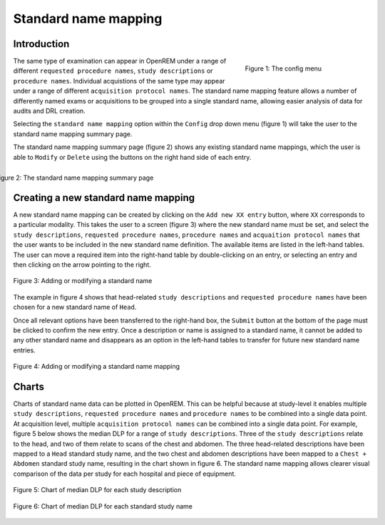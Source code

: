 #####################
Standard name mapping
#####################

************
Introduction
************

.. figure:: img/ConfigMenu.png
   :figwidth: 30%
   :align: right
   :alt: The OpenREM config menu
   :target: _images/ConfigMenu.png

   Figure 1: The config menu

The same type of examination can appear in OpenREM under a range of different ``requested procedure names``,
``study descriptions`` or ``procedure names``. Individual acquistions of the same type may appear under a range of
different ``acquisition protocol names``. The standard name mapping feature allows a number of differently named exams
or acquisitions to be grouped into a single standard name, allowing easier analysis of data for audits and DRL creation.

Selecting the ``standard name mapping`` option within the ``Config`` drop down menu (figure 1) will take the user to
the standard name mapping summary page.

The standard name mapping summary page (figure 2) shows any existing standard name mappings, which the user is able to
``Modify`` or ``Delete`` using the buttons on the right hand side of each entry.

.. figure:: img/standard_name_mapping_summary.png
   :figwidth: 100%
   :align: right
   :alt: The standard name mapping summary page
   :target: _images/standard_name_mapping_summary.png

   Figure 2: The standard name mapping summary page

************************************
Creating a new standard name mapping
************************************

A new standard name mapping can be created by clicking on the ``Add new XX entry`` button, where ``XX`` corresponds to a
particular modality. This takes the user to a screen (figure 3) where the new standard name must be set, and select the
``study descriptions``, ``requested procedure names``, ``procedure names`` and ``acquaition protocol names`` that the
user wants to be included in the new standard name definition. The available items are listed in the left-hand tables.
The user can move a required item into the right-hand table by double-clicking on an entry, or selecting an entry and
then clicking on the arrow pointing to the right.

.. figure:: img/standard_name_mapping_add.png
   :figwidth: 100%
   :align: center
   :alt: Adding or modifying a standard name
   :target: _images/standard_name_mapping_add.png

   Figure 3: Adding or modifying a standard name


The example in figure 4 shows that head-related ``study descriptions`` and ``requested procedure names`` have been
chosen for a new standard name of ``Head``.

Once all relevant options have been transferred to the right-hand box, the ``Submit`` button at the bottom of the page
must be clicked to confirm the new entry. Once a description or name is assigned to a standard name, it cannot be added
to any other standard name and disappears as an option in the left-hand tables to transfer for future new standard name
entries.

.. figure:: img/standard_name_mapping_adding.png
   :figwidth: 100%
   :align: center
   :alt: Mapping a new standard name
   :target: _images/standard_name_mapping_adding.png

   Figure 4: Adding or modifying a standard name mapping

******
Charts
******

Charts of standard name data can be plotted in OpenREM. This can be helpful because at study-level it enables multiple
``study descriptions``, ``requested procedure names`` and ``procedure names`` to be combined into a single data point.
At acquisition level, multiple ``acquisition protocol names`` can be combined into a single data point. For example,
figure 5 below shows the median DLP for a range of ``study descriptions``. Three of the ``study descriptions`` relate
to the head, and two of them relate to scans of the chest and abdomen. The three head-related descriptions have been
mapped to a ``Head`` standard study name, and the two chest and abdomen descriptions have been mapped to a
``Chest + Abdomen`` standard study name, resulting in the chart shown in figure 6. The standard name mapping allows
clearer visual comparison of the data per study for each hospital and piece of equipment.

.. figure:: img/ChartCTStudyDescriptionDLPMedian.png
   :figwidth: 100%
   :align: center
   :alt: Chart of median DLP for each study description
   :target: _images/ChartCTStudyDescriptionDLPMedian.png

   Figure 5: Chart of median DLP for each study description


.. figure:: img/ChartCTStudyDescriptionDLPMedianStdName.png
   :figwidth: 100%
   :align: center
   :alt: Chart of median DLP for each standard study name
   :target: _images/ChartCTStudyDescriptionDLPMedianStdName.png

   Figure 6: Chart of median DLP for each standard study name

